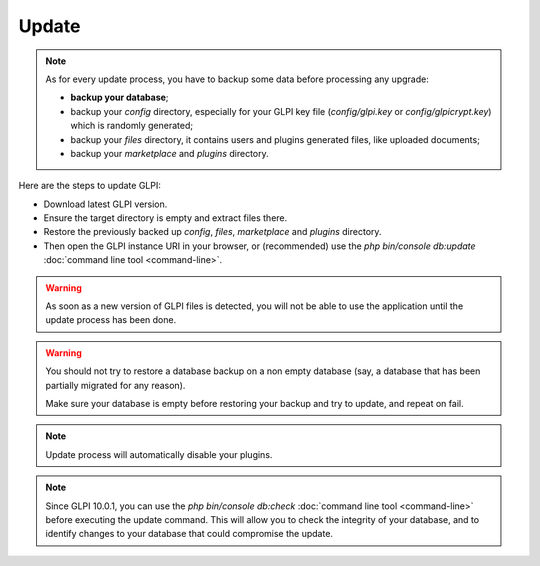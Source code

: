 Update
======

.. note::

   As for every update process, you have to backup some data before processing any upgrade:

   * **backup your database**;
   * backup your `config` directory, especially for your GLPI key file (`config/glpi.key` or `config/glpicrypt.key`) which is randomly generated;
   * backup your `files` directory, it contains users and plugins generated files, like uploaded documents;
   * backup your `marketplace` and `plugins` directory.

Here are the steps to update GLPI:

* Download latest GLPI version.
* Ensure the target directory is empty and extract files there.
* Restore the previously backed up `config`, `files`, `marketplace` and `plugins` directory.
* Then open the GLPI instance URI in your browser, or (recommended) use the `php bin/console db:update` :doc:`command line tool <command-line>`.

.. warning::

    As soon as a new version of GLPI files is detected, you will not be able to use the application until the update process has been done.

.. warning::

    You should not try to restore a database backup on a non empty database (say, a database that has been partially migrated for any reason).

    Make sure your database is empty before restoring your backup and try to update, and repeat on fail.

.. note::

    Update process will automatically disable your plugins.

.. note::

   Since GLPI 10.0.1, you can use the `php bin/console db:check` :doc:`command line tool <command-line>` before executing the update command.
   This will allow you to check the integrity of your database, and to identify changes to your database that could compromise the update.
